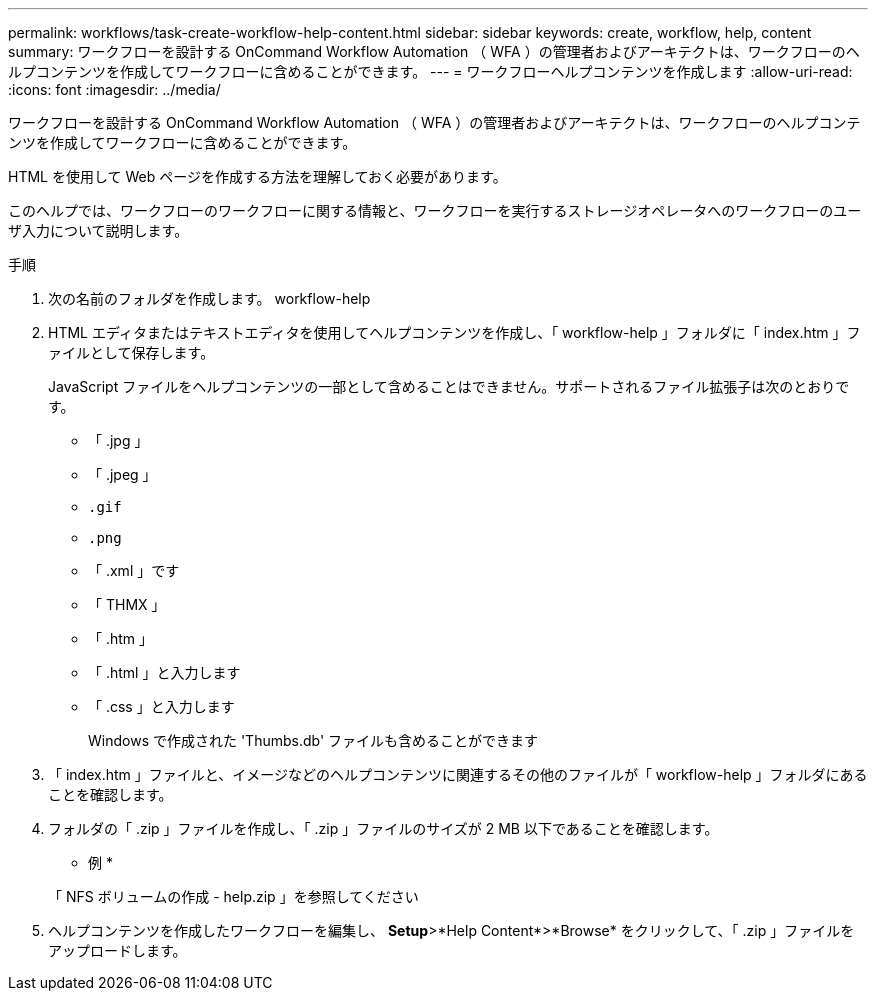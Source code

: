 ---
permalink: workflows/task-create-workflow-help-content.html 
sidebar: sidebar 
keywords: create, workflow, help, content 
summary: ワークフローを設計する OnCommand Workflow Automation （ WFA ）の管理者およびアーキテクトは、ワークフローのヘルプコンテンツを作成してワークフローに含めることができます。 
---
= ワークフローヘルプコンテンツを作成します
:allow-uri-read: 
:icons: font
:imagesdir: ../media/


[role="lead"]
ワークフローを設計する OnCommand Workflow Automation （ WFA ）の管理者およびアーキテクトは、ワークフローのヘルプコンテンツを作成してワークフローに含めることができます。

HTML を使用して Web ページを作成する方法を理解しておく必要があります。

このヘルプでは、ワークフローのワークフローに関する情報と、ワークフローを実行するストレージオペレータへのワークフローのユーザ入力について説明します。

.手順
. 次の名前のフォルダを作成します。 workflow-help
. HTML エディタまたはテキストエディタを使用してヘルプコンテンツを作成し、「 workflow-help 」フォルダに「 index.htm 」ファイルとして保存します。
+
JavaScript ファイルをヘルプコンテンツの一部として含めることはできません。サポートされるファイル拡張子は次のとおりです。

+
** 「 .jpg 」
** 「 .jpeg 」
** `.gif`
** `.png`
** 「 .xml 」です
** 「 THMX 」
** 「 .htm 」
** 「 .html 」と入力します
** 「 .css 」と入力します
+
Windows で作成された 'Thumbs.db' ファイルも含めることができます



. 「 index.htm 」ファイルと、イメージなどのヘルプコンテンツに関連するその他のファイルが「 workflow-help 」フォルダにあることを確認します。
. フォルダの「 .zip 」ファイルを作成し、「 .zip 」ファイルのサイズが 2 MB 以下であることを確認します。
+
* 例 *

+
「 NFS ボリュームの作成 - help.zip 」を参照してください

. ヘルプコンテンツを作成したワークフローを編集し、 *Setup*>*Help Content*>*Browse* をクリックして、「 .zip 」ファイルをアップロードします。

